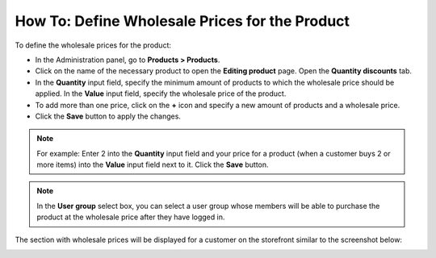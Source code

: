 ***********************************************
How To: Define Wholesale Prices for the Product
***********************************************

To define the wholesale prices for the product:

*   In the Administration panel, go to **Products > Products**.
*   Click on the name of the necessary product to open the **Editing product** page. Open the **Quantity discounts** tab.
*   In the **Quantity** input field, specify the minimum amount of products to which the wholesale price should be applied. In the **Value** input field, specify the wholesale price of the product.
*   To add more than one price, click on the **+** icon and specify a new amount of products and a wholesale price.
*   Click the **Save** button to apply the changes.

.. note::

    For example: Enter 2 into the **Quantity** input field and your price for a product (when a customer buys 2 or more items) into the **Value** input field next to it. Click the **Save** button.

.. image:: img/wholesale_01.png
    :align: center
    :alt: The Quantity discounts tab

.. note::

    In the **User group** select box, you can select a user group whose members will be able to purchase the product at the wholesale price after they have logged in.

The section with wholesale prices will be displayed for a customer on the storefront similar to the screenshot below:

.. image:: img/wholesale_02.png
    :align: center
    :alt: The section with wholesale prices
